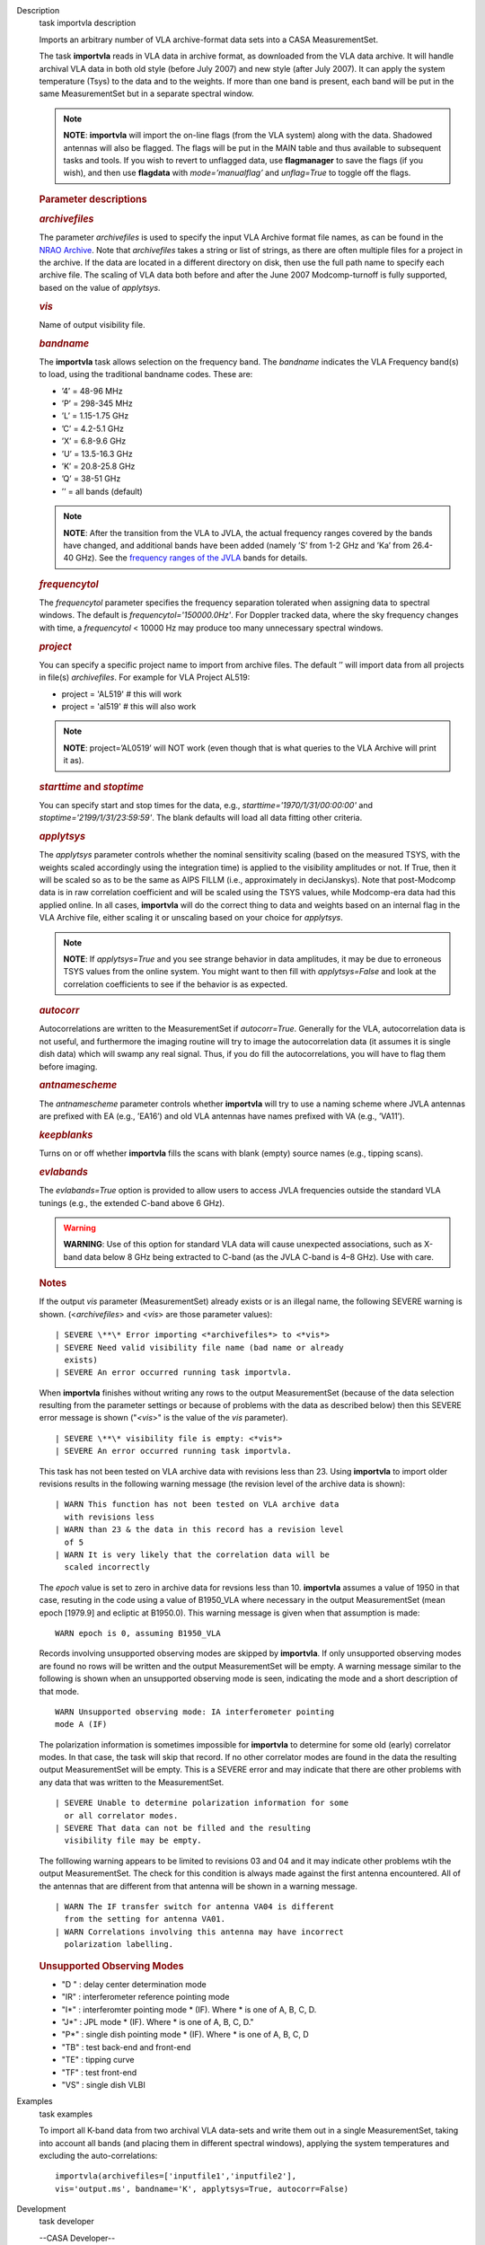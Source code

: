 

.. _Description:

Description
   task importvla description
   
   Imports an arbitrary number of VLA archive-format data sets into a
   CASA MeasurementSet.
   
   The task **importvla** reads in VLA data in archive format, as
   downloaded from the VLA data archive. It will handle archival VLA
   data in both old style (before July 2007) and new style (after
   July 2007). It can apply the system temperature (Tsys) to the data
   and to the weights. If more than one band is present, each band
   will be put in the same MeasurementSet but in a separate spectral
   window.
   
   .. note:: **NOTE**: **importvla** will import the on-line flags (from the
      VLA system) along with the data. Shadowed antennas will also be
      flagged. The flags will be put in the MAIN table and thus
      available to subsequent tasks and tools. If you wish to revert
      to unflagged data, use **flagmanager** to save the flags (if
      you wish), and then use **flagdata** with *mode=’manualflag’*
      and *unflag=True* to toggle off the flags.
   
    
   
   .. rubric:: Parameter descriptions
      
   
   .. rubric:: *archivefiles*
      
   
   The parameter *archivefiles* is used to specify the input VLA
   Archive format file names, as can be found in the `NRAO
   Archive <https://archive.nrao.edu>`__. Note that *archivefiles*
   takes a string or list of strings, as there are often multiple
   files for a project in the archive. If the data are located in a
   different directory on disk, then use the full path name to
   specify each archive file. The scaling of VLA data both before and
   after the June 2007 Modcomp-turnoff is fully supported, based on
   the value of *applytsys*.
   
   .. rubric:: *vis*
      
   
   Name of output visibility file.
   
   .. rubric:: *bandname*
      
   
   The **importvla** task allows selection on the frequency band. The
   *bandname* indicates the VLA Frequency band(s) to load, using the
   traditional bandname codes. These are:
   
   -  ’4’ = 48-96 MHz
   -  ’P’ = 298-345 MHz
   -  ’L’ = 1.15-1.75 GHz
   -  ’C’ = 4.2-5.1 GHz
   -  ’X’ = 6.8-9.6 GHz
   -  ’U’ = 13.5-16.3 GHz
   -  ’K’ = 20.8-25.8 GHz
   -  ’Q’ = 38-51 GHz
   -  ’’ = all bands (default)
   
   .. note:: **NOTE**: After the transition from the VLA to JVLA, the actual
      frequency ranges covered by the bands have changed, and
      additional bands have been added (namely ’S’ from 1-2 GHz and
      ’Ka’ from 26.4-40 GHz). See the `frequency ranges of the
      JVLA <https://science.nrao.edu/facilities/vla/docs/manuals/oss2017B/performance/vla-frequency-bands-and-tunability>`__
      bands for details.
   
   .. rubric:: *frequencytol*
      
   
   The *frequencytol* parameter specifies the frequency separation
   tolerated when assigning data to spectral windows. The default is
   *frequencytol='150000.0Hz'*. For Doppler tracked data, where the
   sky frequency changes with time, a *frequencytol* < 10000 Hz may
   produce too many unnecessary spectral windows.
   
   .. rubric:: *project*
      
   
   You can specify a specific project name to import from archive
   files. The default ’’ will import data from all projects in
   file(s) *archivefiles*. For example for VLA Project AL519:
   
   -  project = 'AL519'    # this will work
   -  project = 'al519'    # this will also work
   
   .. note:: **NOTE**: project=’AL0519’ will NOT work (even though that is
      what queries to the VLA Archive will print it as).
   
   .. rubric:: *starttime* and *stoptime*
      
   
   You can specify start and stop times for the data, e.g.,
   *starttime='1970/1/31/00:00:00'* and
   *stoptime='2199/1/31/23:59:59'*. The blank defaults will load all
   data fitting other criteria.
   
   .. rubric:: *applytsys*
      
   
   The *applytsys* parameter controls whether the nominal sensitivity
   scaling (based on the measured TSYS, with the weights scaled
   accordingly using the integration time) is applied to the
   visibility amplitudes or not. If True, then it will be scaled so
   as to be the same as AIPS FILLM (i.e., approximately in
   deciJanskys). Note that post-Modcomp data is in raw correlation
   coefficient and will be scaled using the TSYS values, while
   Modcomp-era data had this applied online. In all cases,
   **importvla** will do the correct thing to data and weights based
   on an internal flag in the VLA Archive file, either scaling it or
   unscaling based on your choice for *applytsys*.
   
   .. note:: **NOTE**: If *applytsys=True* and you see strange behavior in
      data amplitudes, it may be due to erroneous TSYS values from
      the online system. You might want to then fill with
      *applytsys=False* and look at the correlation coefficients to
      see if the behavior is as expected.
   
   .. rubric:: *autocorr*
      
   
   Autocorrelations are written to the MeasurementSet if
   *autocorr=True*. Generally for the VLA, autocorrelation data is
   not useful, and furthermore the imaging routine will try to image
   the autocorrelation data (it assumes it is single dish data) which
   will swamp any real signal. Thus, if you do fill the
   autocorrelations, you will have to flag them before imaging.
   
   .. rubric:: *antnamescheme*
      
   
   The *antnamescheme* parameter controls whether **importvla** will
   try to use a naming scheme where JVLA antennas are prefixed with
   EA (e.g., ’EA16’) and old VLA antennas have names prefixed with VA
   (e.g., ’VA11’).
   
   .. rubric:: *keepblanks*
      
   
   Turns on or off whether **importvla** fills the scans with blank
   (empty) source names (e.g., tipping scans).
   
   .. rubric:: *evlabands*
      
   
   The *evlabands=True* option is provided to allow users to access
   JVLA frequencies outside the standard VLA tunings (e.g., the
   extended C-band above 6 GHz).
   
   .. warning:: **WARNING**: Use of this option for standard VLA data will
      cause unexpected associations, such as X-band data below 8 GHz
      being extracted to C-band (as the JVLA C-band is 4–8 GHz). Use
      with care.
   
    
   
    
   
   .. rubric:: Notes
      
   
   If the output *vis* parameter (MeasurementSet) already exists or
   is an illegal name, the following SEVERE warning is shown.
   (<*archivefiles*> and <*vis*> are those parameter values):
   
   ::
   
      | SEVERE \**\* Error importing <*archivefiles*> to <*vis*>
      | SEVERE Need valid visibility file name (bad name or already
        exists)
      | SEVERE An error occurred running task importvla.
   
   When **importvla** finishes without writing any rows to the output
   MeasurementSet (because of the data selection resulting from the
   parameter settings or because of problems with the data as
   described below) then this SEVERE error message is shown
   ("*<vis*>" is the value of the *vis* parameter).
   
   ::
   
      | SEVERE \**\* visibility file is empty: <*vis*>
      | SEVERE An error occurred running task importvla.
   
   This task has not been tested on VLA archive data with revisions
   less than 23. Using **importvla** to import older revisions
   results in the following warning message (the revision level of
   the archive data is shown):
   
   ::
   
      | WARN This function has not been tested on VLA archive data
        with revisions less
      | WARN than 23 & the data in this record has a revision level
        of 5
      | WARN It is very likely that the correlation data will be
        scaled incorrectly
   
   The *epoch* value is set to zero in archive data for revsions less
   than 10. **importvla** assumes a value of 1950 in that case,
   resuting in the code using a value of B1950_VLA where necessary in
   the output MeasurementSet (mean epoch [1979.9] and ecliptic at
   B1950.0). This warning message is given when that assumption is
   made:
   
   ::
   
      WARN epoch is 0, assuming B1950_VLA
   
   Records involving unsupported observing modes are skipped by
   **importvla**. If only unsupported observing modes are found no
   rows will be written and the output MeasurementSet will be empty.
   A warning message similar to the following is shown when an
   unsupported observing mode is seen, indicating the mode and a
   short description of that mode.
   
   ::
   
      WARN Unsupported observing mode: IA interferometer pointing
      mode A (IF)
   
   The polarization information is sometimes impossible for
   **importvla** to determine for some old (early) correlator modes.
   In that case, the task will skip that record. If no other
   correlator modes are found in the data the resulting output
   MeasurementSet will be empty. This is a SEVERE error and may
   indicate that there are other problems with any data that was
   written to the MeasurementSet.
   
   ::
   
      | SEVERE Unable to determine polarization information for some
        or all correlator modes.
      | SEVERE That data can not be filled and the resulting
        visibility file may be empty.
   
   The folllowing warning appears to be limited to revisions 03 and
   04 and it may indicate other problems wtih the output
   MeasurementSet. The check for this condition is always made
   against the first antenna encountered. All of the antennas that
   are different from that antenna will be shown in a warning
   message.
   
   ::
   
      | WARN The IF transfer switch for antenna VA04 is different
        from the setting for antenna VA01.
      | WARN Correlations involving this antenna may have incorrect
        polarization labelling.
   
   .. rubric:: Unsupported Observing Modes
      
   
   -  "D " : delay center determination mode
   -  "IR" : interferometer reference pointing mode
   -  "I*" : interferomter pointing mode \* (IF). Where \* is one of
      A, B, C, D.
   -  "J*" : JPL mode \* (IF). Where \* is one of A, B, C, D."
   -  "P*" : single dish pointing mode \* (IF). Where \* is one of A,
      B, C, D
   -  "TB" : test back-end and front-end
   -  "TE" : tipping curve
   -  "TF" : test front-end
   -  "VS" : single dish VLBI
   

.. _Examples:

Examples
   task examples
   
   To import all K-band data from two archival VLA data-sets and
   write them out in a single MeasurementSet, taking into account all
   bands (and placing them in different spectral windows), applying
   the system temperatures and excluding the auto-correlations:
   
   ::
   
      importvla(archivefiles=['inputfile1','inputfile2'],
      vis='output.ms', bandname='K', applytsys=True, autocorr=False)
   

.. _Development:

Development
   task developer
   
   --CASA Developer--
   
   